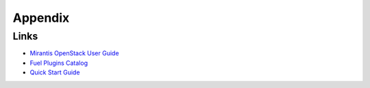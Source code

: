 ==================
Appendix
==================

Links
=========================

- `Mirantis OpenStack User Guide <https://docs.mirantis.com/openstack/fuel/fuel-7.0/user-guide.html>`_
- `Fuel Plugins Catalog <https://www.mirantis.com/products/openstack-drivers-and-plugins/fuel-plugins/>`_
- `Quick Start Guide <https://software.mirantis.com/quick-start/>`_
